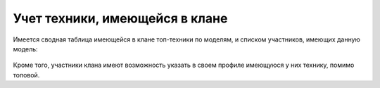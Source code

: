 Учет техники, имеющейся в клане
===============================

Имеется сводная таблица имеющейся в клане топ-техники по моделям, и списком участников, имеющих данную модель:

.. figure:: vehicles_top_tanks.jpg
   :alt: Таблица топ-техники

Кроме того, участники клана имеют возможность указать в своем профиле имеющуюся у них технику, помимо топовой.
